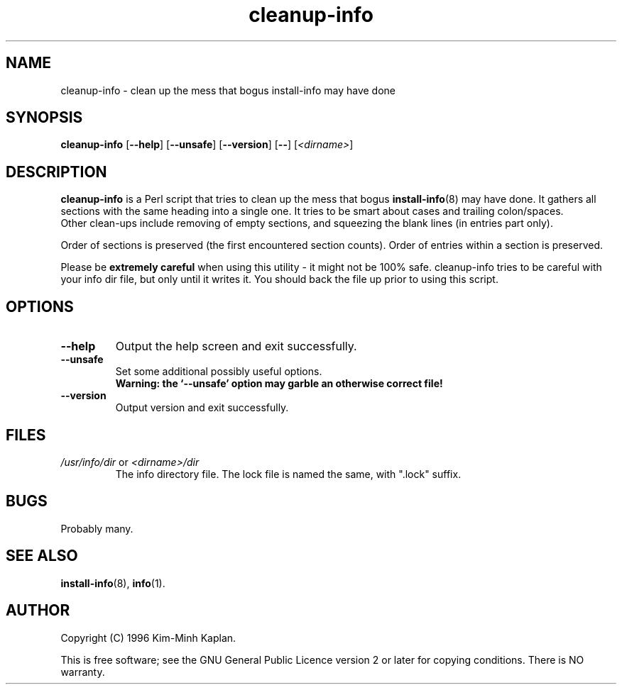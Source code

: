 .TH cleanup\-info 8 "2006-02-28" "Debian Project" "dpkg utilities"
.SH NAME
cleanup\-info \- clean up the mess that bogus install\-info may have done
.
.SH SYNOPSIS
.B cleanup\-info
[\fB\-\-help\fP] [\fB\-\-unsafe\fP] [\fB\-\-version\fP] [\fB\-\-\fP]
[\fI<dirname>\fP]
.
.SH DESCRIPTION
.B cleanup\-info
is a Perl script that tries to clean up the mess that bogus
.BR install\-info (8)
may have done.
It gathers all sections with the same heading into a single one.
It tries to be smart about cases and trailing colon/spaces.
.br
Other clean-ups include removing of empty sections, and squeezing the blank
lines (in entries part only).
.sp
Order of sections is preserved (the first encountered section counts).
Order of entries within a section is preserved.
.sp
Please be \fBextremely careful\fP when using this utility - it might
not be 100% safe. cleanup\-info tries to be careful with your info dir
file, but only until it writes it. You should back the file up prior
to using this script.
.
.SH OPTIONS
.TP
.B \-\-help
Output the help screen and exit successfully.
.TP
.B \-\-unsafe
Set some additional possibly useful options.
.br
.B "Warning: the `\-\-unsafe' option may garble an otherwise correct file!"
.TP
.B \-\-version
Output version and exit successfully.
.
.SH FILES
.TP
.IR /usr/info/dir " or " <dirname>/dir
The info directory file. The lock file is named the same, with ".lock" suffix.
.
.SH BUGS
Probably many.
.
.SH SEE ALSO
.BR install\-info (8),
.BR info (1).
.SH AUTHOR
Copyright (C) 1996 Kim-Minh Kaplan.
.sp
This is free software; see the GNU General Public Licence
version 2 or later for copying conditions. There is NO warranty.
